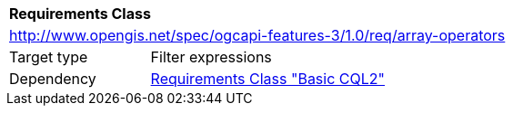 [[rc_array-operators]]
[cols="1,4",width="90%"]
|===
2+|*Requirements Class*
2+|http://www.opengis.net/spec/ogcapi-features-3/1.0/req/array-operators
|Target type |Filter expressions
|Dependency |<<rc_basic-cql2,Requirements Class "Basic CQL2">>
|===
